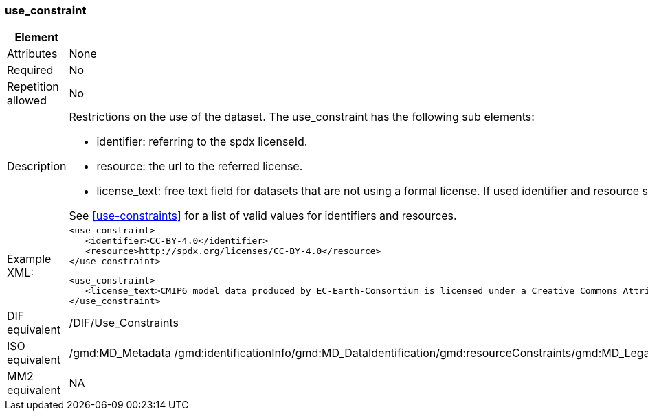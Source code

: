 [[use_constraint]]
=== use_constraint

[cols="2,8"]
|=======================================================================
|Element |/mmd/use_constraint

|Attributes |None

|Required |No

|Repetition allowed |No

|Description a|
Restrictions on the use of the dataset. The use_constraint has the following sub elements: 

* identifier: referring to the spdx licenseId.
* resource: the url to the referred license. 
* license_text: free text field for datasets that are not using a formal license. If used identifier and resource should be left empty.

See <<use-constraints>> for a list of valid values for identifiers and resources.

|Example XML: a|
----
<use_constraint>
   <identifier>CC-BY-4.0</identifier>
   <resource>http://spdx.org/licenses/CC-BY-4.0</resource>
</use_constraint>
----

----
<use_constraint>
   <license_text>CMIP6 model data produced by EC-Earth-Consortium is licensed under a Creative Commons Attribution-ShareAlike 4.0 International License (https://creativecommons.org/licenses). Consult https://pcmdi.llnl.gov/CMIP6/TermsOfUse for terms of use governing CMIP6 output, including citation requirements and proper acknowledgment. Further information about this data, including some limitations, can be found via the further_info_url (recorded as a global attribute in this file) . The data producers and data providers make no warranty, either express or implied, including, but not limited to, warranties of merchantability and fitness for a particular purpose. All liabilities arising from the supply of the information (including any liability arising in negligence) are excluded to the fullest extent permitted by law.</license_text>
</use_constraint>
----

|DIF equivalent |/DIF/Use_Constraints

|ISO equivalent |/gmd:MD_Metadata
/gmd:identificationInfo/gmd:MD_DataIdentification/gmd:resourceConstraints/gmd:MD_LegalConstraints/gmd:useLimitation/gco:CharacterString

|MM2 equivalent |NA

|=======================================================================
